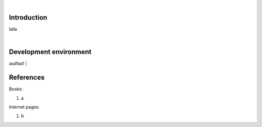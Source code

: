 |

Introduction
=======================
lalla

|

Development environment
=======================
asdfasf
|

References
=======================

Books:

1. a

Internet pages:

1. b
